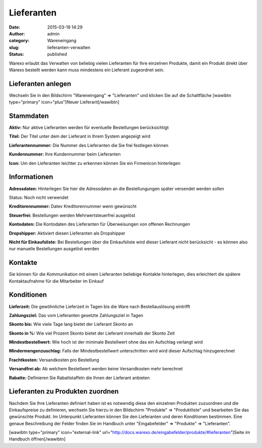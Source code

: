 Lieferanten
###########
:date: 2015-03-19 14:29
:author: admin
:category: Wareneingang
:slug: lieferanten-verwalten
:status: published

Warexo erlaubt das Verwalten von beliebig vielen Lieferanten für Ihre einzelnen Produkte, damit ein Produkt direkt über Warexo bestellt werden kann muss mindestens ein Lieferant zugeordnet sein.

Lieferanten anlegen
-------------------

Wechseln Sie in den Bildschirm "Wareneingang" => "Lieferanten" und klicken Sie auf die Schaltfläche [wawibtn type="primary" icon="plus"]Neuer Lieferant[/wawibtn]

Stammdaten
----------

**Aktiv:** Nur aktive Lieferanten werden für eventuelle Bestellungen berücksichtigt

**Titel:** Der Titel unter dem der Lieferant in Ihrem System angezeigt wird

**Lieferantennummer:** Die Nummer des Lieferanten die Sie frei festlegen können

**Kundennummer:** Ihre Kundennummer beim Lieferanten

**Icon:** Um den Lieferanten leichter zu erkennen können Sie ein Firmenicon hinterlegen

Informationen
-------------

**Adressdaten:** Hinterlegen Sie hier die Adressdaten an die Bestellungungen später versendet werden sollen

Status: Noch nicht verwendet

**Kreditorennummer:** Datev Kreditorennummer wenn gewünscht

**Steuerfrei:** Bestellungen werden Mehrwertsteuerfrei ausgelöst

**Kontodaten:** Die Kontodaten des Lieferanten für Überweisungen von offenen Rechnungen

**Dropshipper:** Aktiviert diesen Lieferanten als Dropshipper

**Nicht für Einkaufsliste:** Bei Bestellungen über die Einkaufsliste wird dieser Lieferant nicht berücksicht - es können also nur manuelle Bestellungen ausgelöst werden

Kontakte
--------

Sie können für die Kommunikation mit einem Lieferanten beliebige Kontakte hinterlegen, dies erleichtert die spätere Kontaktaufnahme für die Mitarbeiter im Einkauf

Konditionen
-----------

**Lieferzeit:** Die gewöhnliche Lieferzeit in Tagen bis die Ware nach Bestellauslösung eintrifft

**Zahlungsziel:** Das vom Lieferanten gesetzte Zahlungsziel in Tagen

**Skonto bis:** Wie viele Tage lang bietet der Lieferant Skonto an

**Skonto in %:** Wie viel Prozent Skonto bietet der Lieferant innerhalb der Skonto Zeit

**Mindestbestellwert:** Wie hoch ist der minimale Bestellwert ohne das ein Aufschlag verlangt wird

**Mindermengenzuschlag:** Falls der Mindestbestellwert unterschritten wird wird dieser Aufschlag hinzugerechnet

**Frachtkosten:** Versandkosten pro Bestellung

**Versandfrei ab:** Ab welchem Bestellwert werden keine Versandkosten mehr berechnet

**Rabatte:** Definieren Sie Rabattstaffeln die Ihnen der Lieferant anbieten

Lieferanten zu Produkten zuordnen
---------------------------------

Nachdem Sie Ihre Lieferanten definiert haben ist es notwendig diese den einzelnen Produkten zuzuordnen und die Einkaufspreise zu definieren, wechseln Sie hierzu in den Bildschirm "Produkte" => "Produktliste" und bearbeiten Sie das gewünschte Produkt. Im Unterpunkt Lieferanten können Sie den Lieferanten und deren Konditionen bestimmen. Eine genaue Beschreibung der Felder finden Sie im Handbuch unter "Eingabefelder" => "Produkte" => "Lieferanten".

[wawibtn type="primary" icon="external-link" url="http://docs.warexo.de/eingabefelder/produkte/#lieferanten"]Seite im Handbuch öffnen[/wawibtn]
